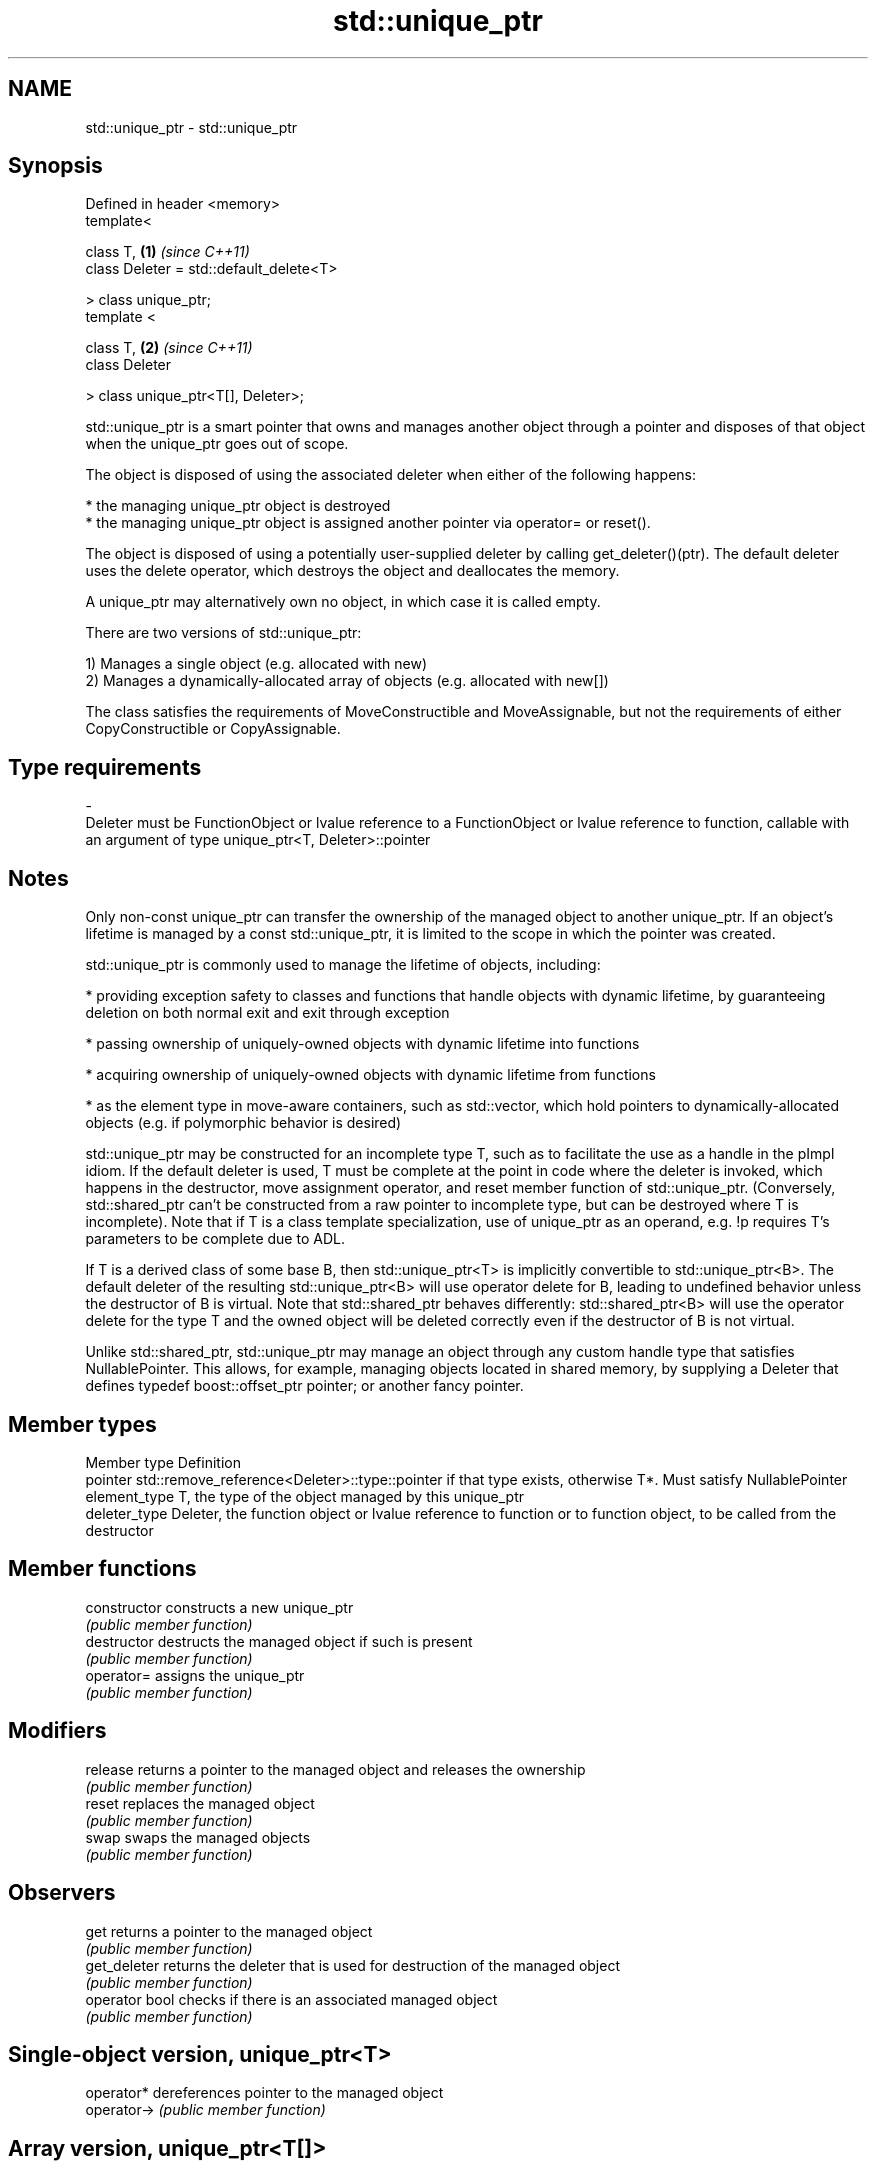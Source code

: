 .TH std::unique_ptr 3 "2020.03.24" "http://cppreference.com" "C++ Standard Libary"
.SH NAME
std::unique_ptr \- std::unique_ptr

.SH Synopsis
   Defined in header <memory>
   template<

   class T,                               \fB(1)\fP \fI(since C++11)\fP
   class Deleter = std::default_delete<T>

   > class unique_ptr;
   template <

   class T,                               \fB(2)\fP \fI(since C++11)\fP
   class Deleter

   > class unique_ptr<T[], Deleter>;

   std::unique_ptr is a smart pointer that owns and manages another object through a pointer and disposes of that object when the unique_ptr goes out of scope.

   The object is disposed of using the associated deleter when either of the following happens:

     * the managing unique_ptr object is destroyed
     * the managing unique_ptr object is assigned another pointer via operator= or reset().

   The object is disposed of using a potentially user-supplied deleter by calling get_deleter()(ptr). The default deleter uses the delete operator, which destroys the object and deallocates the memory.

   A unique_ptr may alternatively own no object, in which case it is called empty.

   There are two versions of std::unique_ptr:

   1) Manages a single object (e.g. allocated with new)
   2) Manages a dynamically-allocated array of objects (e.g. allocated with new[])

   The class satisfies the requirements of MoveConstructible and MoveAssignable, but not the requirements of either CopyConstructible or CopyAssignable.

.SH Type requirements
   -
   Deleter must be FunctionObject or lvalue reference to a FunctionObject or lvalue reference to function, callable with an argument of type unique_ptr<T, Deleter>::pointer

.SH Notes

   Only non-const unique_ptr can transfer the ownership of the managed object to another unique_ptr. If an object's lifetime is managed by a const std::unique_ptr, it is limited to the scope in which the pointer was created.

   std::unique_ptr is commonly used to manage the lifetime of objects, including:

     * providing exception safety to classes and functions that handle objects with dynamic lifetime, by guaranteeing deletion on both normal exit and exit through exception

     * passing ownership of uniquely-owned objects with dynamic lifetime into functions

     * acquiring ownership of uniquely-owned objects with dynamic lifetime from functions

     * as the element type in move-aware containers, such as std::vector, which hold pointers to dynamically-allocated objects (e.g. if polymorphic behavior is desired)

   std::unique_ptr may be constructed for an incomplete type T, such as to facilitate the use as a handle in the pImpl idiom. If the default deleter is used, T must be complete at the point in code where the deleter is invoked, which happens in the destructor, move assignment operator, and reset member function of std::unique_ptr. (Conversely, std::shared_ptr can't be constructed from a raw pointer to incomplete type, but can be destroyed where T is incomplete). Note that if T is a class template specialization, use of unique_ptr as an operand, e.g. !p requires T's parameters to be complete due to ADL.

   If T is a derived class of some base B, then std::unique_ptr<T> is implicitly convertible to std::unique_ptr<B>. The default deleter of the resulting std::unique_ptr<B> will use operator delete for B, leading to undefined behavior unless the destructor of B is virtual. Note that std::shared_ptr behaves differently: std::shared_ptr<B> will use the operator delete for the type T and the owned object will be deleted correctly even if the destructor of B is not virtual.

   Unlike std::shared_ptr, std::unique_ptr may manage an object through any custom handle type that satisfies NullablePointer. This allows, for example, managing objects located in shared memory, by supplying a Deleter that defines typedef boost::offset_ptr pointer; or another fancy pointer.

.SH Member types

   Member type  Definition
   pointer      std::remove_reference<Deleter>::type::pointer if that type exists, otherwise T*. Must satisfy NullablePointer
   element_type T, the type of the object managed by this unique_ptr
   deleter_type Deleter, the function object or lvalue reference to function or to function object, to be called from the destructor

.SH Member functions

   constructor   constructs a new unique_ptr
                 \fI(public member function)\fP
   destructor    destructs the managed object if such is present
                 \fI(public member function)\fP
   operator=     assigns the unique_ptr
                 \fI(public member function)\fP
.SH Modifiers
   release       returns a pointer to the managed object and releases the ownership
                 \fI(public member function)\fP
   reset         replaces the managed object
                 \fI(public member function)\fP
   swap          swaps the managed objects
                 \fI(public member function)\fP
.SH Observers
   get           returns a pointer to the managed object
                 \fI(public member function)\fP
   get_deleter   returns the deleter that is used for destruction of the managed object
                 \fI(public member function)\fP
   operator bool checks if there is an associated managed object
                 \fI(public member function)\fP
.SH Single-object version, unique_ptr<T>
   operator*     dereferences pointer to the managed object
   operator->    \fI(public member function)\fP
.SH Array version, unique_ptr<T[]>
   operator[]    provides indexed access to the managed array
                 \fI(public member function)\fP

.SH Non-member functions

   make_unique
   make_unique_default_init   creates a unique pointer that manages a new object
   \fI(C++14)\fP                    \fI(function template)\fP
   (C++20)
   operator==
   operator!=
   operator<                  compares to another unique_ptr or with nullptr
   operator<=                 \fI(function template)\fP
   operator>
   operator>=
   operator<<                 outputs the value of the managed pointer to an output stream
   (C++20)                    \fI(function template)\fP
   std::swap(std::unique_ptr) specializes the std::swap algorithm
   \fI(C++11)\fP                    \fI(function template)\fP

.SH Helper classes

   std::hash<std::unique_ptr> hash support for std::unique_ptr
   \fI(C++11)\fP                    \fI(class template specialization)\fP

.SH Example

   
// Run this code

 #include <iostream>
 #include <vector>
 #include <memory>
 #include <cstdio>
 #include <fstream>
 #include <cassert>
 #include <functional>

 struct B {
   virtual void bar() { std::cout << "B::bar\\n"; }
   virtual ~B() = default;
 };
 struct D : B
 {
     D() { std::cout << "D::D\\n";  }
     ~D() { std::cout << "D::~D\\n";  }
     void bar() override { std::cout << "D::bar\\n";  }
 };

 // a function consuming a unique_ptr can take it by value or by rvalue reference
 std::unique_ptr<D> pass_through(std::unique_ptr<D> p)
 {
     p->bar();
     return p;
 }

 void close_file(std::FILE* fp) { std::fclose(fp); }

 int main()
 {
   std::cout << "unique ownership semantics demo\\n";
   {
       auto p = std::make_unique<D>(); // p is a unique_ptr that owns a D
       auto q = pass_through(std::move(p));
       assert(!p); // now p owns nothing and holds a null pointer
       q->bar();   // and q owns the D object
   } // ~D called here

   std::cout << "Runtime polymorphism demo\\n";
   {
     std::unique_ptr<B> p = std::make_unique<D>(); // p is a unique_ptr that owns a D
                                                   // as a pointer to base
     p->bar(); // virtual dispatch

     std::vector<std::unique_ptr<B>> v;  // unique_ptr can be stored in a container
     v.push_back(std::make_unique<D>());
     v.push_back(std::move(p));
     v.emplace_back(new D);
     for(auto& p: v) p->bar(); // virtual dispatch
   } // ~D called 3 times

   std::cout << "Custom deleter demo\\n";
   std::ofstream("demo.txt") << 'x'; // prepare the file to read
   {
       std::unique_ptr<std::FILE, decltype(&close_file)> fp(std::fopen("demo.txt", "r"),
                                                            &close_file);
       if(fp) // fopen could have failed; in which case fp holds a null pointer
         std::cout << (char)std::fgetc(fp.get()) << '\\n';
   } // fclose() called here, but only if FILE* is not a null pointer
     // (that is, if fopen succeeded)

   std::cout << "Custom lambda-expression deleter demo\\n";
   {
     std::unique_ptr<D, std::function<void(D*)>> p(new D, [](D* ptr)
         {
             std::cout << "destroying from a custom deleter...\\n";
             delete ptr;
         });  // p owns D
     p->bar();
   } // the lambda above is called and D is destroyed

   std::cout << "Array form of unique_ptr demo\\n";
   {
       std::unique_ptr<D[]> p{new D[3]};
   } // calls ~D 3 times
 }

.SH Output:

 unique ownership semantics demo
 D::D
 D::bar
 D::bar
 D::~D
 Runtime polymorphism demo
 D::D
 D::bar
 D::D
 D::D
 D::bar
 D::bar
 D::bar
 D::~D
 D::~D
 D::~D
 Custom deleter demo
 x
 Custom lambda-expression deleter demo
 D::D
 D::bar
 destroying from a custom deleter...
 D::~D
 Array form of unique_ptr demo
 D::D
 D::D
 D::D
 D::~D
 D::~D
 D::~D
